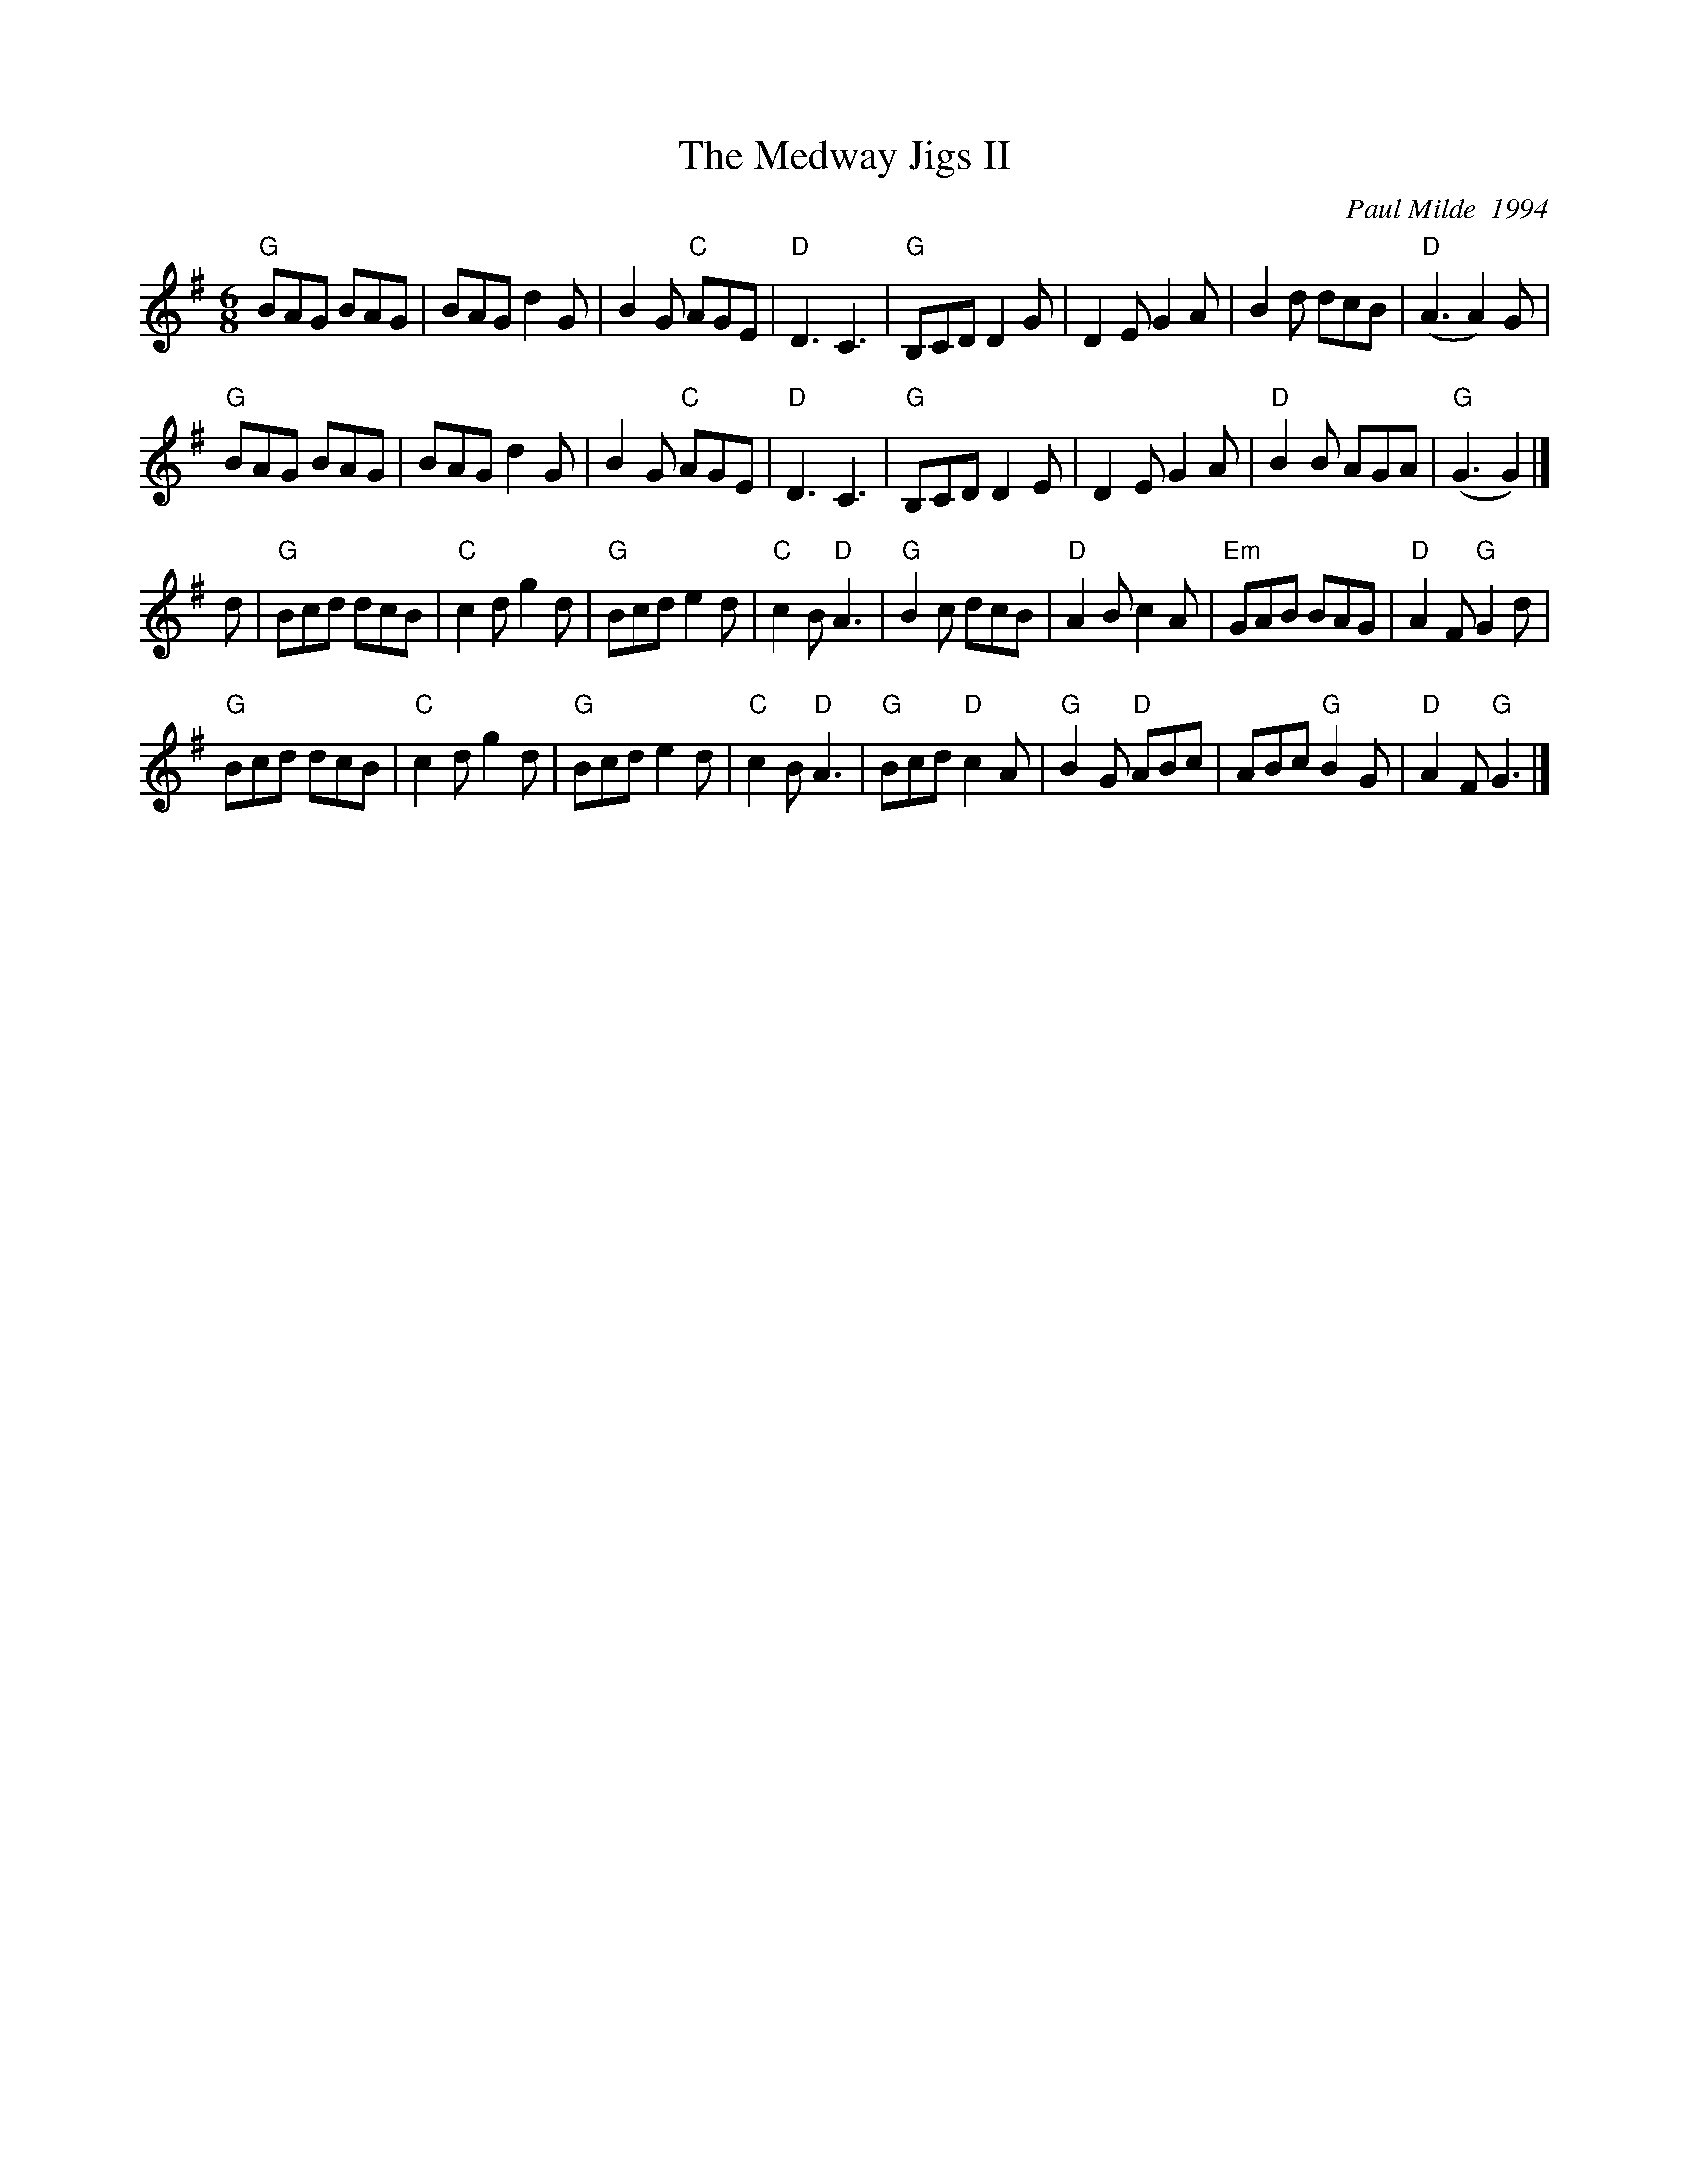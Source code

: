 X:1
%%leftmargin     1.80cm
%%staffwidth     18.0cm
T: Medway Jigs II, The
I:
C: Paul Milde  1994
M: 6/8
R: jig
K: G
"G"BAG BAG| BAG d2G| B2G "C"AGE| "D"D3 C3|"G"B,CD D2G| D2E G2A| B2d dcB| "D"(A3 A2)G|
"G"BAG BAG| BAG d2G| B2G "C"AGE| "D"D3 C3|"G"B,CD D2E| D2E G2 A| "D"B2B AGA| "G"(G3 G2) |]
d| "G"Bcd dcB| "C"c2d g2d| "G"Bcd e2d| "C"c2B "D"A3|   "G"B2c dcB| "D"A2B c2A| "Em"GAB BAG| "D"A2F "G"G2d|
   "G"Bcd dcB| "C"c2d g2d| "G"Bcd e2d| "C"c2B "D"A3|   "G"Bcd "D"c2A| "G"B2G "D"ABc| ABc "G"B2G| "D"A2F "G"G3|]
%
%
